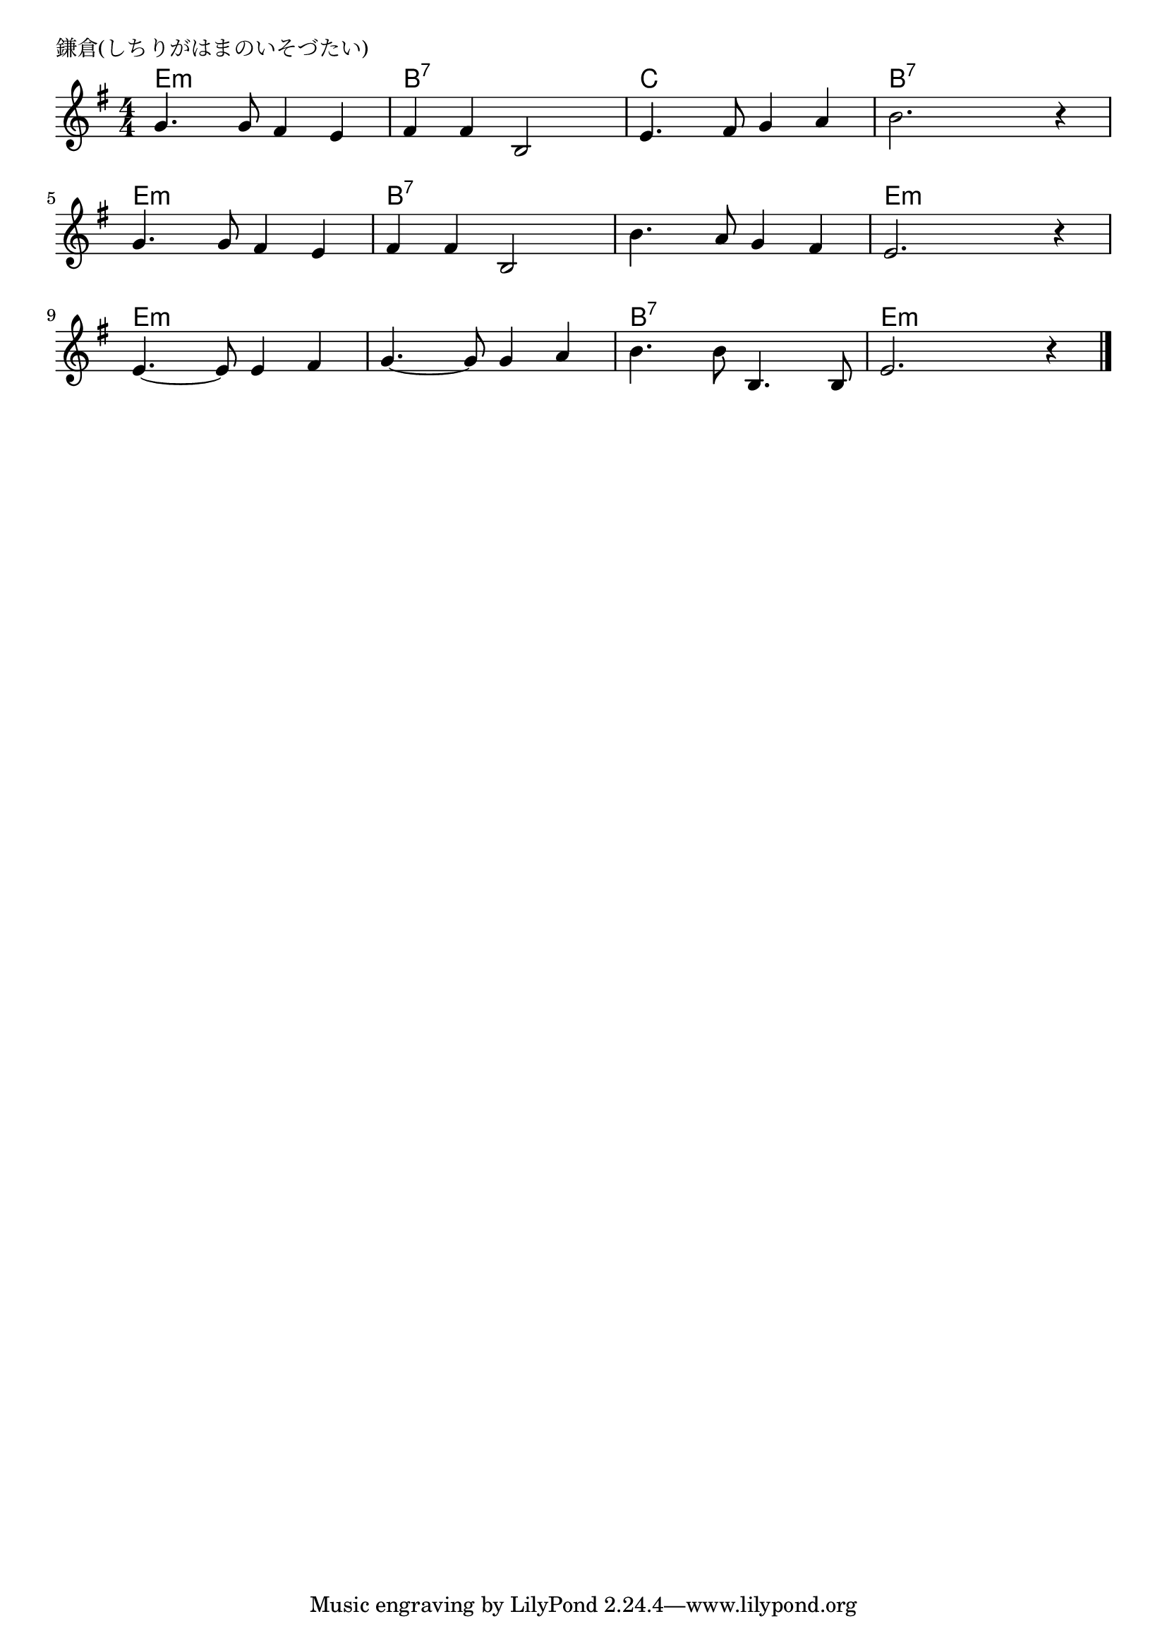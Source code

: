 \version "2.18.2"

% 鎌倉(しちりがはまのいそづたい)
% \index{かまくら@鎌倉(しちりがはまのいそづたい)}

\header {
piece = "鎌倉(しちりがはまのいそづたい)"
}

melody =
\relative c'' {
\key g \major
\time 4/4
\set Score.tempoHideNote = ##t
\tempo 4=120
\numericTimeSignature

g4. g8 fis4 e |
fis fis b,2 |
e4. fis8 g4 a |
b2. r4 |
g4. g8 fis4 e |
fis fis b,2 |
b'4. a8 g4 fis |
e2. r4 |
e4.~ e8 e4 fis |
g4.~ g8 g4 a |
b4. b8 b,4. b8 |
e2. r4 |

\bar "|."
}
\score {
<<
\chords {
\set noChordSymbol = ""
\set chordChanges=##t
%
e4:m e:m e:m e:m b:7 b:7 b:7 b:7 c c c c b:7 b:7 b:7 b:7
e:m e:m e:m e:m b:7 b:7 b:7 b:7 b:7 b:7 b:7 b:7 e:m e:m e:m e:m
e:m e:m e:m e:m e:m e:m e:m e:m b:7 b:7 b:7 b:7 e:m e:m e:m e:m


}
\new Staff {\melody}
>>
\layout {
line-width = #190
indent = 0\mm
}
\midi {}
}